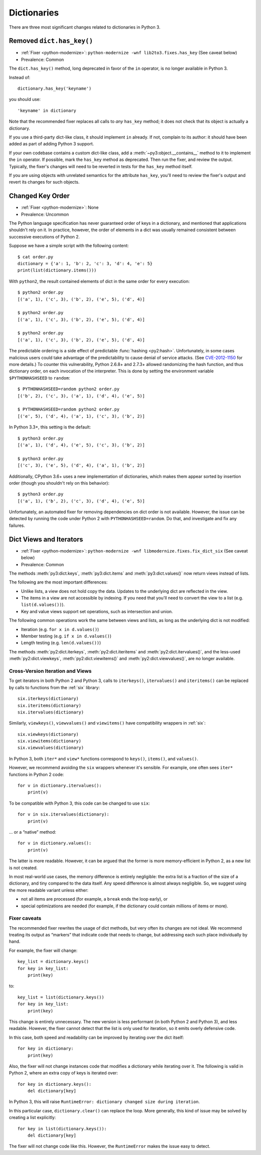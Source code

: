 Dictionaries
------------

There are three most significant changes related to dictionaries in Python 3.


.. index:: has_key
.. index:: AttributeError; has_key()

Removed ``dict.has_key()``
~~~~~~~~~~~~~~~~~~~~~~~~~~

* :ref:`Fixer <python-modernize>`: ``python-modernize -wnf lib2to3.fixes.has_key`` (See caveat below)
* Prevalence: Common

The ``dict.has_key()`` method, long deprecated in favor of the ``in`` operator,
is no longer available in Python 3.

Instead of::

    dictionary.has_key('keyname')

you should use::

    'keyname' in dictionary

Note that the recommended fixer replaces all calls to *any* ``has_key`` method;
it does not check that its object is actually a dictionary.

If you use a third-party dict-like class, it should implement ``in``
already.
If not, complain to its author: it should have been added as part of adding
Python 3 support.

If your own codebase contains a custom dict-like class, add
a :meth:`~py3:object.__contains__` method to it to implement the
``in`` operator.
If possible, mark the ``has_key`` method as deprecated.
Then run the fixer, and review the output.
Typically, the fixer's changes will need to be reverted in tests for the
``has_key`` method itself.

If you are using objects with unrelated semantics for the attribute
``has_key``, you'll need to review the fixer's output and revert its changes
for such objects.


.. index:: dict; key order

Changed Key Order
~~~~~~~~~~~~~~~~~

* :ref:`Fixer <python-modernize>`: None
* Prevalence: Uncommon

The Python language specification has never guaranteed order of keys in
a dictionary, and mentioned that applications shouldn't rely on it.
In practice, however, the order of elements in a dict was usually remained
consistent between successive executions of Python 2.

Suppose we have a simple script with the following content::

    $ cat order.py
    dictionary = {'a': 1, 'b': 2, 'c': 3, 'd': 4, 'e': 5}
    print(list(dictionary.items()))

With ``python2``, the result contained elements of dict in the same order
for every execution::

    $ python2 order.py
    [('a', 1), ('c', 3), ('b', 2), ('e', 5), ('d', 4)]

    $ python2 order.py 
    [('a', 1), ('c', 3), ('b', 2), ('e', 5), ('d', 4)]

    $ python2 order.py 
    [('a', 1), ('c', 3), ('b', 2), ('e', 5), ('d', 4)]

The predictable ordering is a side effect of predictable
:func:`hashing <py2:hash>`.
Unfortunately, in some cases malicious users could take advantage of the
predictability to cause denial of service attacks.
(See `CVE-2012-1150`_ for more details.)
To counter this vulnerability, Python 2.6.8+ and 2.7.3+ allowed randomizing the
hash function, and thus dictionary order, on each invocation of the interpreter.
This is done by setting the environment variable ``$PYTHONHASHSEED``
to ``random``::

    $ PYTHONHASHSEED=random python2 order.py
    [('b', 2), ('c', 3), ('a', 1), ('d', 4), ('e', 5)]

    $ PYTHONHASHSEED=random python2 order.py
    [('e', 5), ('d', 4), ('a', 1), ('c', 3), ('b', 2)]

In Python 3.3+, this setting is the default::

    $ python3 order.py
    [('a', 1), ('d', 4), ('e', 5), ('c', 3), ('b', 2)]

    $ python3 order.py
    [('c', 3), ('e', 5), ('d', 4), ('a', 1), ('b', 2)]

Additionally, CPython 3.6+ uses a new implementation of dictionaries,
which makes them appear sorted by insertion order (though you shouldn't rely
on this behavior)::

    $ python3 order.py
    [('a', 1), ('b', 2), ('c', 3), ('d', 4), ('e', 5)]

Unfortunately, an automated fixer for removing dependencies on dict order
is not available.
However, the issue can be detected by running the code under Python 2
with ``PYTHONHASHSEED=random``.
Do that, and investigate and fix any failures.

.. _CVE-2012-1150: https://cve.mitre.org/cgi-bin/cvename.cgi?name=CVE-2012-1150


.. index:: dict; views

Dict Views and Iterators
~~~~~~~~~~~~~~~~~~~~~~~~

* :ref:`Fixer <python-modernize>`: ``python-modernize -wnf libmodernize.fixes.fix_dict_six`` (See caveat below)
* Prevalence: Common

The methods :meth:`py3:dict.keys`, :meth:`py3:dict.items` and
:meth:`py3:dict.values()` now return views instead of lists.

The following are the most important differences:

* Unlike lists, a view does not hold copy the data. Updates to the underlying
  dict are reflected in the view.
* The items in a view are not accessible by indexing. If you need that you'll
  need to convert the view to a list (e.g. ``list(d.values())``).
* Key and value views support set operations, such as intersection and union.

The following common operations work the same between views and lists, as long
as the underlying dict is not modified:

* Iteration (e.g. ``for x in d.values()``)
* Member testing (e.g. ``if x in d.values()``)
* Length testing (e.g. ``len(d.values())``)

The methods :meth:`py2:dict.iterkeys`, :meth:`py2:dict.iteritems`
and :meth:`py2:dict.itervalues()`, and the less-used :meth:`py2:dict.viewkeys`, :meth:`py2:dict.viewitems()` and :meth:`py2:dict.viewvalues()`,
are no longer available.


Cross-Version Iteration and Views
.................................

To get iterators in both Python 2 and Python 3, calls to ``iterkeys()``,
``itervalues()`` and ``iteritems()`` can be replaced by calls to functions
from the :ref:`six` library::

    six.iterkeys(dictionary)
    six.iteritems(dictionary)
    six.itervalues(dictionary)

Similarly, ``viewkeys()``, ``viewvalues()`` and ``viewitems()`` have
compatibility wrappers in :ref:`six`::

    six.viewkeys(dictionary)
    six.viewitems(dictionary)
    six.viewvalues(dictionary)

In Python 3, both ``iter*`` and ``view*`` functions correspond to ``keys()``,
``items()``, and ``values()``.

However, we recommend avoiding the ``six`` wrappers whenever it's sensible.
For example, one often sees ``iter*`` functions in Python 2 code::

    for v in dictionary.itervalues():
        print(v)

To be compatible with Python 3, this code can be changed to use ``six``::

    for v in six.itervalues(dictionary):
        print(v)

... or a “native” method::

    for v in dictionary.values():
        print(v)

The latter is more readable.
However, it can be argued that the former is more memory-efficient in Python 2,
as a new list is not created.

In most real-world use cases, the memory difference is entirely negligible:
the extra list is a fraction of the size of a dictionary, and tiny compared
to the data itself.
Any speed difference is almost always negligible.
So, we suggest using the more readable variant unless either:

* not all items are processed (for example, a ``break`` ends the loop early), or
* special optimizations are needed (for example, if the dictionary could
  contain millions of items or more).

Fixer caveats
.............

The recommended fixer rewrites the usage of dict methods, but very often
its changes are not ideal.
We recommend treating its output as “markers” that indicate code that needs
to change, but addressing each such place individually by hand.

For example, the fixer will change::

    key_list = dictionary.keys()
    for key in key_list:
        print(key)

to::

    key_list = list(dictionary.keys())
    for key in key_list:
        print(key)

This change is entirely unnecessary.
The new version is less performant (in  both Python 2 and Python 3),
and less readable.
However, the fixer cannot detect that the list is only used for iteration,
so it emits overly defensive code.

In this case, both speed and readability can be improved by iterating over
the dict itself::

    for key in dictionary:
        print(key)

Also, the fixer will not change instances code that modifies a dictionary
while iterating over it. The following is valid in Python 2, where
an extra copy of keys is iterated over::

    for key in dictionary.keys():
        del dictionary[key]

In Python 3, this will raise ``RuntimeError: dictionary changed size during iteration``.

In this particular case, ``dictionary.clear()`` can replace the loop.
More generally, this kind of issue may be solved by creating a list explicitly::

    for key in list(dictionary.keys()):
        del dictionary[key]

The fixer will not change code like this.
However, the ``RuntimeError`` makes the issue easy to detect.

